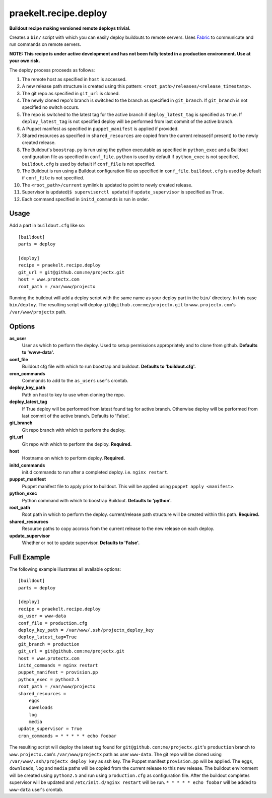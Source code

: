 praekelt.recipe.deploy
======================
**Buildout recipe making versioned remote deploys trivial.**
   
Creates a ``bin/`` script with which you can easily deploy buildouts to remote servers. Uses `Fabric <http://fabfile.org>`_ to communicate and run commands on remote servers.

**NOTE: This recipe is under active development and has not been fully tested in a production environment. Use at your own risk.**
    
The deploy process proceeds as follows:

#. The remote host as specified in ``host`` is accessed.
#. A new release path structure is created using this pattern: ``<root_path>/releases/<release_timestamp>``.
#. The git repo as specified in ``git_url`` is cloned.
#. The newly cloned repo's branch is switched to the branch as specified in ``git_branch``. If ``git_branch`` is not specified no switch occurs.
#. The repo is switched to the latest tag for the active branch if ``deploy_latest_tag`` is specified as ``True``. If ``deploy_latest_tag`` is not specified deploy will be performed from last commit of the active branch. 
#. A Puppet manifest as specified in ``puppet_manifest`` is applied if provided.
#. Shared resources as specified in ``shared_resources`` are copied from the current release(if present) to the newly created release.
#. The Buildout's ``boostrap.py`` is run using the python executable as specified in ``python_exec`` and a Buildout configuration file as specified in ``conf_file``. ``python`` is used by default if ``python_exec`` is not specified, ``buildout.cfg`` is used by default if ``conf_file`` is not specified.
#. The Buildout is run using a Buildout configuration file as specified in ``conf_file``. ``buildout.cfg`` is used by default if ``conf_file`` is not specified.
#. The ``<root_path>/current`` symlink is updated to point to newly created release.
#. Supervisor is updated(``$ supervisorctl update``) if ``update_supervisor`` is specified as ``True``.
#. Each command specified in ``initd_commands`` is run in order.

Usage
-----

Add a part in ``buildout.cfg`` like so::

    [buildout]
    parts = deploy
    
    [deploy]
    recipe = praekelt.recipe.deploy
    git_url = git@github.com:me/projectx.git
    host = www.protectx.com
    root_path = /var/www/projectx

Running the buildout will add a deploy script with the same name as your deploy part in the ``bin/`` directory. In this case ``bin/deploy``. The resulting script will deploy ``git@github.com:me/projectx.git`` to ``www.projectx.com``'s ``/var/www/projectx`` path.

Options
-------
**as_user**
    User as which to perform the deploy. Used to setup permissions appropriately and to clone from github. **Defaults to 'www-data'.**
**conf_file**
    Buildout cfg file with which to run boostrap and buildout. **Defaults to 'buildout.cfg'.**
**cron_commands**
    Commands to add to the ``as_users`` user's crontab.
**deploy_key_path**
    Path on host to key to use when cloning the repo.
**deploy_latest_tag**
    If True deploy will be performed from latest found tag for active branch. Otherwise deploy will be performed from last commit of the active branch. Defaults to 'False'.
**git_branch**
    Git repo branch with which to perform the deploy.
**git_url**
    Git repo with which to perform the deploy. **Required.**
**host**
    Hostname on which to perform deploy. **Required.**
**initd_commands**
    init.d commands to run after a completed deploy. i.e. ``nginx restart``.
**puppet_manifest**
    Puppet manifest file to apply prior to buildout. This will be applied using ``puppet apply <manifest>``.
**python_exec**
    Python command with which to boostrap Buildout. **Defaults to 'python'.**
**root_path**
    Root path in which to perform the deploy. current/release path structure will be created within this path. **Required.**
**shared_resources**
    Resource paths to copy accross from the current release to the new release on each deploy.
**update_supervisor**
    Whether or not to update supervisor. **Defaults to 'False'.**

Full Example
------------

The following example illustrates all available options::

    [buildout]
    parts = deploy

    [deploy]
    recipe = praekelt.recipe.deploy
    as_user = www-data
    conf_file = production.cfg
    deploy_key_path = /var/www/.ssh/projectx_deploy_key
    deploy_latest_tag=True
    git_branch = production
    git_url = git@github.com:me/projectx.git
    host = www.protectx.com
    initd_commands = nginx restart
    puppet_manifest = provision.pp
    python_exec = python2.5
    root_path = /var/www/projectx
    shared_resources = 
        eggs
        downloads
        log
        media
    update_supervisor = True
    cron_commands = * * * * * echo foobar
    
The resulting script will deploy the latest tag found for ``git@github.com:me/projectx.git``'s ``production`` branch  to ``www.projectx.com``'s ``/var/www/projectx`` path as user ``www-data``. The git repo will be cloned using ``/var/www/.ssh/projectx_deploy_key`` as ssh key. The Puppet manifest ``provision.pp`` will be applied. The ``eggs``, ``downloads``, ``log`` and ``media`` paths will be copied from the current release to this new release. The buildout environment will be created using ``python2.5`` and run using ``production.cfg`` as configuration file. After the buildout completes supervisor will be updated and ``/etc/init.d/nginx restart`` will be run. ``* * * * * echo foobar`` will be added to ``www-data`` user's crontab.

